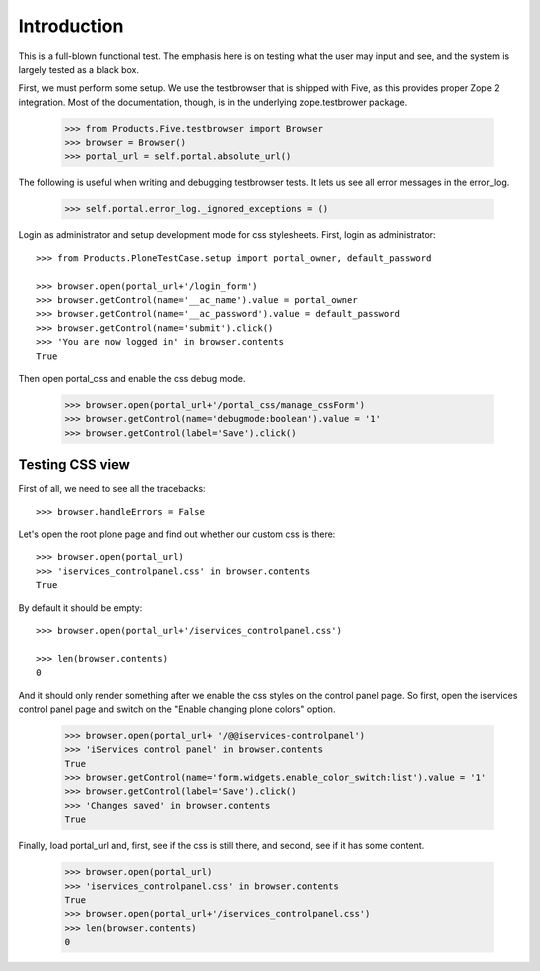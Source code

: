 Introduction
====================

This is a full-blown functional test. The emphasis here is on testing what
the user may input and see, and the system is largely tested as a black box.

First, we must perform some setup. We use the testbrowser that is shipped
with Five, as this provides proper Zope 2 integration. Most of the 
documentation, though, is in the underlying zope.testbrower package.

    >>> from Products.Five.testbrowser import Browser
    >>> browser = Browser()
    >>> portal_url = self.portal.absolute_url()

The following is useful when writing and debugging testbrowser tests. It lets
us see all error messages in the error_log.

    >>> self.portal.error_log._ignored_exceptions = ()

Login as administrator and setup development mode for css stylesheets.
First, login as administrator::
    
    >>> from Products.PloneTestCase.setup import portal_owner, default_password

    >>> browser.open(portal_url+'/login_form')
    >>> browser.getControl(name='__ac_name').value = portal_owner
    >>> browser.getControl(name='__ac_password').value = default_password
    >>> browser.getControl(name='submit').click()
    >>> 'You are now logged in' in browser.contents
    True

Then open portal_css and enable the css debug mode.

    >>> browser.open(portal_url+'/portal_css/manage_cssForm')
    >>> browser.getControl(name='debugmode:boolean').value = '1'
    >>> browser.getControl(label='Save').click()
    
Testing CSS view
-----------------
First of all, we need to see all the tracebacks::

    >>> browser.handleErrors = False

Let's open the root plone page and find out whether our custom css is
there::
 
    >>> browser.open(portal_url)
    >>> 'iservices_controlpanel.css' in browser.contents
    True
    
By default it should be empty::

    >>> browser.open(portal_url+'/iservices_controlpanel.css')
    
    >>> len(browser.contents)
    0

And it should only render something after we enable the css styles on
the control panel page. So first, open the iservices control panel page
and switch on the  "Enable changing plone colors" option.

    >>> browser.open(portal_url+ '/@@iservices-controlpanel')
    >>> 'iServices control panel' in browser.contents
    True
    >>> browser.getControl(name='form.widgets.enable_color_switch:list').value = '1'
    >>> browser.getControl(label='Save').click()
    >>> 'Changes saved' in browser.contents
    True

Finally, load portal_url and, first, see if the css is still there, and
second, see if it has some content.

    >>> browser.open(portal_url)
    >>> 'iservices_controlpanel.css' in browser.contents
    True
    >>> browser.open(portal_url+'/iservices_controlpanel.css')    
    >>> len(browser.contents)
    0
